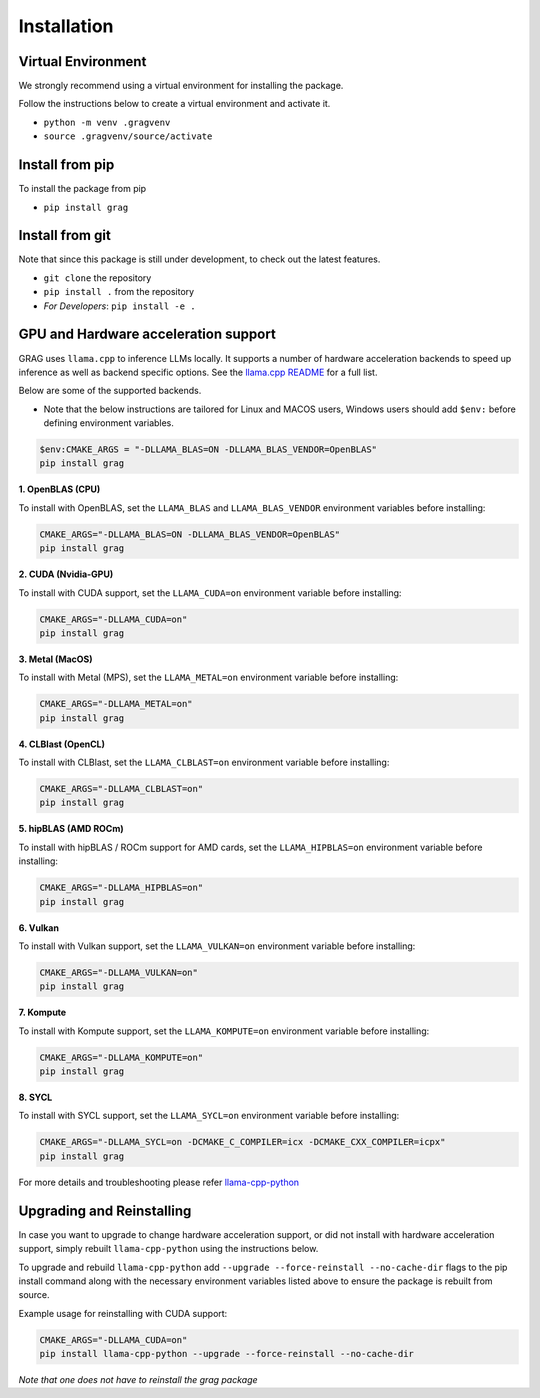 Installation
===============

Virtual Environment
^^^^^^^^^^^^^^^^^^^^

We strongly recommend using a virtual environment for installing the package.

Follow the instructions below to create a virtual environment and activate it.

* ``python -m venv .gragvenv``
* ``source .gragvenv/source/activate``

Install from pip
^^^^^^^^^^^^^^^^^^

To install the package from pip

* ``pip install grag``

Install from git
^^^^^^^^^^^^^^^^^

Note that since this package is still under development, to check out the latest features.

* ``git clone`` the repository
* ``pip install .`` from the repository
* *For Developers*: ``pip install -e .``


GPU and Hardware acceleration support
^^^^^^^^^^^^^^^^^^^^^^^^^^^^^^^^^^^^^^

GRAG uses ``llama.cpp`` to inference LLMs locally. It supports a number of hardware acceleration backends to speed up
inference as well as backend specific options. See the
`llama.cpp README <https://github.com/ggerganov/llama.cpp#build>`_ for a full list.

Below are some of the supported backends.

* Note that the below instructions are tailored for Linux and MACOS users, Windows users should add ``$env:`` before
  defining environment variables.

.. code-block:: console

    $env:CMAKE_ARGS = "-DLLAMA_BLAS=ON -DLLAMA_BLAS_VENDOR=OpenBLAS"
    pip install grag

**1. OpenBLAS (CPU)**

To install with OpenBLAS, set the ``LLAMA_BLAS`` and ``LLAMA_BLAS_VENDOR`` environment variables before installing:

.. code-block:: bash

    CMAKE_ARGS="-DLLAMA_BLAS=ON -DLLAMA_BLAS_VENDOR=OpenBLAS"
    pip install grag


**2. CUDA (Nvidia-GPU)**

To install with CUDA support, set the ``LLAMA_CUDA=on`` environment variable before installing:

.. code-block:: bash

    CMAKE_ARGS="-DLLAMA_CUDA=on"
    pip install grag


**3. Metal (MacOS)**

To install with Metal (MPS), set the ``LLAMA_METAL=on`` environment variable before installing:

.. code-block:: bash

    CMAKE_ARGS="-DLLAMA_METAL=on"
    pip install grag


**4. CLBlast (OpenCL)**

To install with CLBlast, set the ``LLAMA_CLBLAST=on`` environment variable before installing:

.. code-block:: bash

    CMAKE_ARGS="-DLLAMA_CLBLAST=on"
    pip install grag


**5. hipBLAS (AMD ROCm)**

To install with hipBLAS / ROCm support for AMD cards, set the ``LLAMA_HIPBLAS=on`` environment variable before installing:

.. code-block:: bash

    CMAKE_ARGS="-DLLAMA_HIPBLAS=on"
    pip install grag


**6. Vulkan**

To install with Vulkan support, set the ``LLAMA_VULKAN=on`` environment variable before installing:

.. code-block:: bash

    CMAKE_ARGS="-DLLAMA_VULKAN=on"
    pip install grag


**7. Kompute**

To install with Kompute support, set the ``LLAMA_KOMPUTE=on`` environment variable before installing:

.. code-block:: bash

    CMAKE_ARGS="-DLLAMA_KOMPUTE=on"
    pip install grag


**8. SYCL**

To install with SYCL support, set the ``LLAMA_SYCL=on`` environment variable before installing:

.. code-block:: bash

    CMAKE_ARGS="-DLLAMA_SYCL=on -DCMAKE_C_COMPILER=icx -DCMAKE_CXX_COMPILER=icpx"
    pip install grag


For more details and troubleshooting please refer  `llama-cpp-python <https://github.com/abetlen/llama-cpp-python>`_

Upgrading and Reinstalling
^^^^^^^^^^^^^^^^^^^^^^^^^^^^
In case you want to upgrade to change hardware acceleration support, or did not install with hardware acceleration
support, simply rebuilt ``llama-cpp-python`` using the instructions below.

To upgrade and rebuild ``llama-cpp-python`` add ``--upgrade --force-reinstall --no-cache-dir``
flags to the pip install command along with the necessary environment variables listed above
to ensure the package is rebuilt from source.

Example usage for reinstalling with CUDA support:

.. code-block:: console

    CMAKE_ARGS="-DLLAMA_CUDA=on"
    pip install llama-cpp-python --upgrade --force-reinstall --no-cache-dir


`Note that one does not have to reinstall the grag package`
